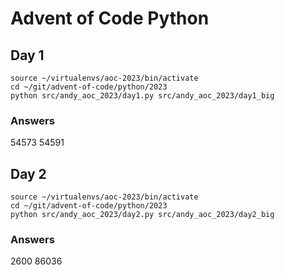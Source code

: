 * Advent of Code Python
** Day 1

#+begin_src shell
  source ~/virtualenvs/aoc-2023/bin/activate
  cd ~/git/advent-of-code/python/2023
  python src/andy_aoc_2023/day1.py src/andy_aoc_2023/day1_big
#+end_src

*** Answers
54573
54591
** Day 2

#+begin_src shell
  source ~/virtualenvs/aoc-2023/bin/activate
  cd ~/git/advent-of-code/python/2023
  python src/andy_aoc_2023/day2.py src/andy_aoc_2023/day2_big
#+end_src

*** Answers
2600
86036
